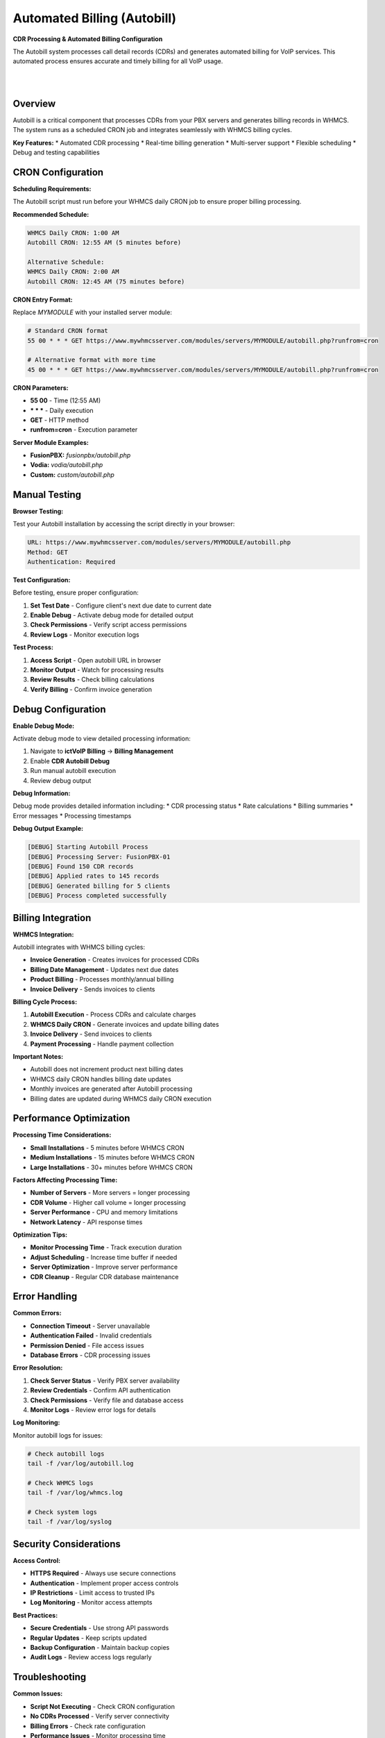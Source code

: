 Automated Billing (Autobill)
============================

**CDR Processing & Automated Billing Configuration**

The Autobill system processes call detail records (CDRs) and generates automated billing for VoIP services. This automated process ensures accurate and timely billing for all VoIP usage.

|

.. image:: ../_static/images/admin/autobill_dashboard.png
        :scale: 50%
        :align: center
        :alt: Autobill Dashboard
|

Overview
--------

Autobill is a critical component that processes CDRs from your PBX servers and generates billing records in WHMCS. The system runs as a scheduled CRON job and integrates seamlessly with WHMCS billing cycles.

**Key Features:**
* Automated CDR processing
* Real-time billing generation
* Multi-server support
* Flexible scheduling
* Debug and testing capabilities

CRON Configuration
-----------------

**Scheduling Requirements:**

The Autobill script must run before your WHMCS daily CRON job to ensure proper billing processing.

**Recommended Schedule:**

.. code-block:: text

   WHMCS Daily CRON: 1:00 AM
   Autobill CRON: 12:55 AM (5 minutes before)
   
   Alternative Schedule:
   WHMCS Daily CRON: 2:00 AM
   Autobill CRON: 12:45 AM (75 minutes before)

**CRON Entry Format:**

Replace `MYMODULE` with your installed server module:

.. code-block:: bash

   # Standard CRON format
   55 00 * * * GET https://www.mywhmcsserver.com/modules/servers/MYMODULE/autobill.php?runfrom=cron
   
   # Alternative format with more time
   45 00 * * * GET https://www.mywhmcsserver.com/modules/servers/MYMODULE/autobill.php?runfrom=cron

**CRON Parameters:**

* **55 00** - Time (12:55 AM)
* **\* \* \*** - Daily execution
* **GET** - HTTP method
* **runfrom=cron** - Execution parameter

**Server Module Examples:**

* **FusionPBX:** `fusionpbx/autobill.php`
* **Vodia:** `vodia/autobill.php`
* **Custom:** `custom/autobill.php`

Manual Testing
-------------

**Browser Testing:**

Test your Autobill installation by accessing the script directly in your browser:

.. code-block:: text

   URL: https://www.mywhmcsserver.com/modules/servers/MYMODULE/autobill.php
   Method: GET
   Authentication: Required

**Test Configuration:**

Before testing, ensure proper configuration:

1. **Set Test Date** - Configure client's next due date to current date
2. **Enable Debug** - Activate debug mode for detailed output
3. **Check Permissions** - Verify script access permissions
4. **Review Logs** - Monitor execution logs

**Test Process:**

1. **Access Script** - Open autobill URL in browser
2. **Monitor Output** - Watch for processing results
3. **Review Results** - Check billing calculations
4. **Verify Billing** - Confirm invoice generation

Debug Configuration
------------------

**Enable Debug Mode:**

Activate debug mode to view detailed processing information:

1. Navigate to **ictVoIP Billing** → **Billing Management**
2. Enable **CDR Autobill Debug**
3. Run manual autobill execution
4. Review debug output

**Debug Information:**

Debug mode provides detailed information including:
* CDR processing status
* Rate calculations
* Billing summaries
* Error messages
* Processing timestamps

**Debug Output Example:**

.. code-block:: text

   [DEBUG] Starting Autobill Process
   [DEBUG] Processing Server: FusionPBX-01
   [DEBUG] Found 150 CDR records
   [DEBUG] Applied rates to 145 records
   [DEBUG] Generated billing for 5 clients
   [DEBUG] Process completed successfully

Billing Integration
------------------

**WHMCS Integration:**

Autobill integrates with WHMCS billing cycles:

* **Invoice Generation** - Creates invoices for processed CDRs
* **Billing Date Management** - Updates next due dates
* **Product Billing** - Processes monthly/annual billing
* **Invoice Delivery** - Sends invoices to clients

**Billing Cycle Process:**

1. **Autobill Execution** - Process CDRs and calculate charges
2. **WHMCS Daily CRON** - Generate invoices and update billing dates
3. **Invoice Delivery** - Send invoices to clients
4. **Payment Processing** - Handle payment collection

**Important Notes:**

* Autobill does not increment product next billing dates
* WHMCS daily CRON handles billing date updates
* Monthly invoices are generated after Autobill processing
* Billing dates are updated during WHMCS daily CRON execution

Performance Optimization
-----------------------

**Processing Time Considerations:**

* **Small Installations** - 5 minutes before WHMCS CRON
* **Medium Installations** - 15 minutes before WHMCS CRON
* **Large Installations** - 30+ minutes before WHMCS CRON

**Factors Affecting Processing Time:**

* **Number of Servers** - More servers = longer processing
* **CDR Volume** - Higher call volume = longer processing
* **Server Performance** - CPU and memory limitations
* **Network Latency** - API response times

**Optimization Tips:**

* **Monitor Processing Time** - Track execution duration
* **Adjust Scheduling** - Increase time buffer if needed
* **Server Optimization** - Improve server performance
* **CDR Cleanup** - Regular CDR database maintenance

Error Handling
-------------

**Common Errors:**

* **Connection Timeout** - Server unavailable
* **Authentication Failed** - Invalid credentials
* **Permission Denied** - File access issues
* **Database Errors** - CDR processing issues

**Error Resolution:**

1. **Check Server Status** - Verify PBX server availability
2. **Review Credentials** - Confirm API authentication
3. **Check Permissions** - Verify file and database access
4. **Monitor Logs** - Review error logs for details

**Log Monitoring:**

Monitor autobill logs for issues:

.. code-block:: bash

   # Check autobill logs
   tail -f /var/log/autobill.log
   
   # Check WHMCS logs
   tail -f /var/log/whmcs.log
   
   # Check system logs
   tail -f /var/log/syslog

Security Considerations
----------------------

**Access Control:**

* **HTTPS Required** - Always use secure connections
* **Authentication** - Implement proper access controls
* **IP Restrictions** - Limit access to trusted IPs
* **Log Monitoring** - Monitor access attempts

**Best Practices:**

* **Secure Credentials** - Use strong API passwords
* **Regular Updates** - Keep scripts updated
* **Backup Configuration** - Maintain backup copies
* **Audit Logs** - Review access logs regularly

Troubleshooting
--------------

**Common Issues:**

* **Script Not Executing** - Check CRON configuration
* **No CDRs Processed** - Verify server connectivity
* **Billing Errors** - Check rate configuration
* **Performance Issues** - Monitor processing time

**Debug Steps:**

1. **Check CRON Status** - Verify CRON job execution
2. **Test Manual Execution** - Run script manually
3. **Review Error Logs** - Check for error messages
4. **Verify Configuration** - Confirm settings

**Support Information:**

For autobill issues, provide:
* CRON configuration
* Error messages and logs
* Server module details
* Processing time information

Next Steps
----------

After configuring autobill:

1. **Test Execution** - Run manual tests
2. **Monitor Performance** - Track processing times
3. **Review Billing** - Verify invoice generation
4. **Production Deployment** - Enable automated execution

